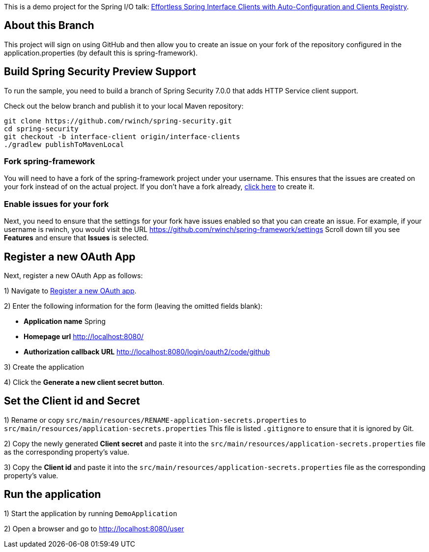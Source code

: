 
This is a demo project for the Spring I/O talk:
https://2025.springio.net/sessions/effortless-spring-interface-clients-with-auto-configuration-and-clients-registry/[Effortless Spring Interface Clients with Auto-Configuration and Clients Registry].

== About this Branch

This project will sign on using GitHub and then allow you to create an issue on your fork of the repository configured in the application.properties (by default this is spring-framework).


== Build Spring Security Preview Support

To run the sample, you need to build a branch of Spring Security 7.0.0 that adds HTTP Service client support.

Check out the below branch and publish it to your local Maven repository:

[source,build]
----
git clone https://github.com/rwinch/spring-security.git
cd spring-security
git checkout -b interface-client origin/interface-clients
./gradlew publishToMavenLocal
----

=== Fork spring-framework

You will need to have a fork of the spring-framework project under your username.
This ensures that the issues are created on your fork instead of on the actual project.
If you don't have a fork already, https://github.com/spring-projects/spring-framework/fork[click here] to create it.

=== Enable issues for your fork

Next, you need to ensure that the settings for your fork have issues enabled so that you can create an issue.
For example, if your username is rwinch, you would visit the URL https://github.com/rwinch/spring-framework/settings
Scroll down till you see **Features** and ensure that **Issues** is selected.

== Register a new OAuth App

Next, register a new OAuth App as follows:

1) Navigate to https://github.com/settings/applications/new[Register a new OAuth app].

2) Enter the following information for the form (leaving the omitted fields blank):

* *Application name* Spring
* *Homepage url* http://localhost:8080/
* *Authorization callback URL* http://localhost:8080/login/oauth2/code/github

3) Create the application

4) Click the *Generate a new client secret button*.

== Set the Client id and Secret

1) Rename or copy `src/main/resources/RENAME-application-secrets.properties` to  `src/main/resources/application-secrets.properties`
This file is listed `.gitignore` to ensure that it is ignored by Git.

2) Copy the newly generated *Client secret* and paste it into the `src/main/resources/application-secrets.properties` file as the corresponding property's value.

3) Copy the *Client id* and paste it into the `src/main/resources/application-secrets.properties` file as the corresponding property's value.

== Run the application

1) Start the application by running `DemoApplication`

2) Open a browser and go to http://localhost:8080/user